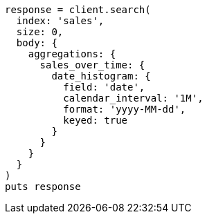 [source, ruby]
----
response = client.search(
  index: 'sales',
  size: 0,
  body: {
    aggregations: {
      sales_over_time: {
        date_histogram: {
          field: 'date',
          calendar_interval: '1M',
          format: 'yyyy-MM-dd',
          keyed: true
        }
      }
    }
  }
)
puts response
----
